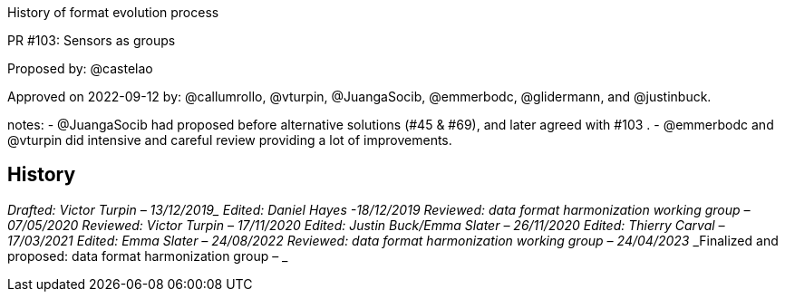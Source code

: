 History of format evolution process


PR #103: Sensors as groups

Proposed by: @castelao

Approved on 2022-09-12 by: @callumrollo, @vturpin, @JuangaSocib, @emmerbodc, @glidermann, and @justinbuck.

notes:
- @JuangaSocib had proposed before alternative solutions (#45 & #69), and later agreed with #103 .
- @emmerbodc and @vturpin did intensive and careful review providing a lot of improvements.


////
* [[History]]
////
== History

_Drafted: Victor Turpin – 13/12/2019__
_Edited: Daniel Hayes -18/12/2019_
_Reviewed: data format harmonization working group – 07/05/2020_
_Reviewed: Victor Turpin – 17/11/2020_
_Edited: Justin Buck/Emma Slater – 26/11/2020_
_Edited: Thierry Carval – 17/03/2021_
_Edited: Emma Slater – 24/08/2022_
_Reviewed: data format harmonization working group – 24/04/2023_
_Finalized and proposed: data format harmonization group – _

